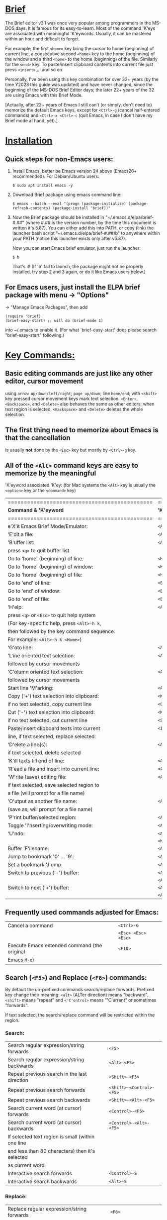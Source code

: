 # Brief Mode / Brief Emulator / Brief Editor             -*- mode: org; -*-

#+STARTUP: showall
#+STARTUP: hidestars

* _Brief_

The Brief editor v3.1 was once very popular among programmers in the MS-DOS days.
It is famous for its easy-to-learn.  Most of the command 'K'eys are associated
with meaningful 'K'eywords.  Usually, it can be mastered within an hour and
difficult to forget.

For example, the first =<home>= key bring the cursor to home (beginning) of current
line, a consecutive second =<home>= key to the home (beginning) of the window and a
third =<home>= to the home (beginning) of the file.  Similarly for the =<end>= key.
To paste/insert clipboard contents into current file just press =<insert>=,... and
so on.

Personally, I've been using this key combination for over 32+ years (by the time
Y2023 this guide was updated) and have never changed, since the beginning of the
MS-DOS Brief Editor days; the later 22+ years of the 32 are using Emacs with
this Brief Mode.

[Actually, after 22+ years of Emacs I still can't (or simply, don't need to)
 memorize the default Emacs keys, except for =<Ctrl>-g= (cancel half-entered
 commands) and =<Ctrl>-x <Ctrl>-c= (quit Emacs, in case I don't have my Brief
 mode at hand, yet).]

* _Installation_

** Quick steps for non-Emacs users:

  1. Install Emacs, better be Emacs version 24 above (Emacs26+ recommended).
     For Debian/Ubuntu users:

     =$ sudo apt install emacs -y=

  2. Download Brief package using emacs command line:

     =$ emacs --batch --eval "(progn (package-initialize) (package-refresh-contents) (package-install 'brief))"=

  3. Now the Brief package should be installed in "~/.emacs.d/elpa/brief-#.##"
     (where #.## is the version number, by the time this document is written
     it's 5.87).  You can either add this into PATH, or copy (link) the launcher
     bash script "~/.emacs.d/elpa/brief-#.##/b" to anywhere within your PATH
     (notice this launcher exists only after v5.87).

     Now you can start Emacs brief emulator, just run the launcher:

     =$ b=

     That's it!
     (If 'b' fail to launch, the package might not be properly installed, try
     step 2 and 3 again, or do it like Emacs users below.)

** For Emacs users, just install the ELPA brief package with menu -> "Options"
   -> "Manage Emacs Packages", then add

     #+begin_src
     (require 'brief)
     (brief-easy-start) ;; will do (brief-mode 1)
     #+end_src

   into ~/.emacs to enable it. (For what `brief-easy-start' does please search
   "brief-easy-start" following.)

* _Key Commands:_

** Basic editing commands are just like any other editor, cursor movement
   using =arrow up/down/left/right=; =page up/down=; line =home/end=; with
   =<shift>= key pressed cursor movement keys mark text selection.  =<Enter>=,
   =<Backspace>=, and =<Delete>= also behaves the same as other editors;  when
   text region is selected, =<Backspace>= and =<Delete>= deletes the whole
   selection.

** The first thing need to memorize about Emacs is that the cancellation
   is usually *not* done by the =<Esc>= key but mostly by =<Ctrl>-g= key.

** All of the =<Alt>= command keys are easy to memorize by the meaningful
   'K'eyword associated 'K'ey: (for Mac systems the =<Alt>= key is usually
   the =<option>= key or the =<command>= key)

   |=============================================|=====================|
   | *Command & 'K'eyword*                         | *'K'ey*               |
   |=============================================|=====================|
   | e'X'it Emacs Brief Mode/Emulator:           | =<Alt>-X=             |
   |---------------------------------------------+---------------------|
   | 'E'dit a file:                              | =<Alt>-E=             |
   |---------------------------------------------+---------------------|
   | 'B'uffer list:                              | =<Alt>-B=             |
   |   press =<q>= to quit buffer list             |                     |
   |---------------------------------------------+---------------------|
   | Go to 'home' (beginning) of line:           | =<Home>=              |
   | Go to 'home' (beginning) of window:         | =<Home> (2nd <Home>)= |
   | Go to 'home' (beginning) of file:           | =<Home> (3rd <Home>)= |
   |---------------------------------------------+---------------------|
   | Go to 'end' of line:                        | =<End>=               |
   | Go to 'end' of window:                      | =<End> (2nd <End>)=   |
   | Go to 'end' of file:                        | =<End> (3rd <End>)=   |
   |---------------------------------------------+---------------------|
   | 'H'elp:                                     | =<Alt>-H=             |
   |  press =<q>= or =<Esc>= to quit help system     |                     |
   |  (For key-specific help, press =<Alt>-h k=,   |                     |
   |  then followed by the key command sequence. |                     |
   |  For example: =<Alt>-h k <Home>=)             |                     |
   |---------------------------------------------+---------------------|
   | 'G'oto line:                                | =<Alt>-G=             |
   |---------------------------------------------+---------------------|
   | 'L'ine oriented text selection:             | =<Alt>-L=             |
   |   followed by cursor movements              |                     |
   |---------------------------------------------+---------------------|
   | 'C'olumn oriented text selection:           | =<Alt>-C=             |
   |   followed by cursor movements              |                     |
   |---------------------------------------------+---------------------|
   | Start line 'M'arking:                       | =<Alt>-M=             |
   |---------------------------------------------+---------------------|
   | Copy ('+') text selection into clipboard:   | =<Keypad +>=          |
   |   if no text selected, copy current line    | =<Ctrl>-<Insert>=     |
   |---------------------------------------------+---------------------|
   | Cut ('-') text selection into clipboard:    | =<Keypad ->=          |
   |   if no text selected, cut current line     | =<Shift>-<Delete>=    |
   |---------------------------------------------+---------------------|
   | Paste/insert clipboard texts into current   | =<Insert>=            |
   |   line, if text selected, replace selected: |                     |
   |---------------------------------------------+---------------------|
   | 'D'elete a line(s):                         | =<Alt>-D=             |
   |   if text selected, delete selected         |                     |
   |---------------------------------------------+---------------------|
   | 'K'ill texts till end of line:              | =<Alt>-K=             |
   |---------------------------------------------+---------------------|
   | 'R'ead a file and insert into current line: | =<Alt>-R=             |
   |---------------------------------------------+---------------------|
   | 'W'rite (save) editing file:                | =<Alt>-W=             |
   |   if text selected, save selected region to |                     |
   |   a file (will prompt for a file name)      |                     |
   |---------------------------------------------+---------------------|
   | 'O'utput as another file name:              | =<Alt>-O=             |
   |   (save as, will prompt for a file name)    |                     |
   |---------------------------------------------+---------------------|
   | 'P'rint buffer/selected region:             | =<Alt>-P=             |
   |---------------------------------------------+---------------------|
   | Toggle 'I'nserting/overwriting mode:        | =<Alt>-I=             |
   |---------------------------------------------+---------------------|
   | 'U'ndo:                                     | =<Alt>-U=             |
   |                                             | =<Keypad *>=          |
   |---------------------------------------------+---------------------|
   | Buffer 'F'ilename:                          | =<Alt>-F=             |
   |---------------------------------------------+---------------------|
   | Jump to bookmark '0' ... '9':               | =<Alt>-0 .. <Alt>-9=  |
   |---------------------------------------------+---------------------|
   | Set a bookmark 'J'ump:                      | =<Alt>-J=             |
   |---------------------------------------------+---------------------|
   | Switch to previous ('-') buffer:            | =<Alt>-<->=           |
   |                                             | =<Alt>-<_>=           |
   |---------------------------------------------+---------------------|
   | Switch to next ('+') buffer:                | =<Alt>-<+>=           |
   |                                             | =<Alt>-<=>=           |
   |---------------------------------------------+---------------------|

** Frequently used commands adjusted for Emacs:

   |----------------------------------------------+-------------------|
   | Cancel a command                             | =<Ctrl>-G=          |
   |                                              | =<Esc> <Esc> <Esc>= |
   |----------------------------------------------+-------------------|
   | Execute Emacs extended command (the original | =<F10>=             |
   | Emacs =M-x=)                                   |                   |
   |----------------------------------------------+-------------------|

** Search (=<F5>=) and Replace (=<F6>=) commands:

   By default the un-prefixed commands search/replace forwards. Prefixed key
   change their meaning:
     =<alt>= (ALTer direction) means "backward",
     =<shift>= means "repeat" and
     =<'C'ontrol>= means "'C'urrent" or sometimes "forwards".

   If text selected, the search/replace command will be restricted within
   the region.

*** Search:

   |----------------------------------------------------+------------------------|
   | Search regular expression/string forwards          | =<F5>=                   |
   | Search regular expression/string backwards         | =<Alt>-<F5>=             |
   |----------------------------------------------------+------------------------|
   | Repeat previous search in the last direction       | =<Shift>-<F5>=           |
   | Repeat previous search forwards                    | =<Shift>-<Control>-<F5>= |
   | Repeat previous search backwards                   | =<Shift>-<Alt>-<F5>=     |
   |----------------------------------------------------+------------------------|
   | Search current word (at cursor) forwards           | =<Control>-<F5>=         |
   | Search current word (at cursor) backwards          | =<Control>-<Alt>-<F5>=   |
   |  If selected text region is small (within one line |                        |
   |  and less than 80 characters) then it's selected   |                        |
   |  as current word                                   |                        |
   |----------------------------------------------------+------------------------|
   | Interactive search forwards                        | =<Control>-S=            |
   | Interactive search backwards                       | =<Alt>-S=                |
   |----------------------------------------------------+------------------------|

*** Replace:

   |---------------------------------------------------+------------------------|
   | Replace regular expression/string forwards        | =<F6>=                   |
   | Replace regular expression/string backwards       | =<Alt>-<F6>=             |
   |---------------------------------------------------+------------------------|
   | Repeat previous replacement in the last direction | =<Shift>-<F6>=           |
   | Repeat previous replacement forwards              | =<Shift>-<Control>-<F6>= |
   | Repeat previous replacement backwards             | =<Shift>-<Alt>-<F6>=     |
   |---------------------------------------------------+------------------------|
   | Replace current word (at cursor) forwards         | =<Control>-<F6>=         |
   | Replace current word (at cursor) backwards        | =<Control>-<Alt>-<F6>=   |
   |---------------------------------------------------+------------------------|

*** Toggle search & replace behavior (for current buffer):

   |------------------------------------------------------+--------------------|
   | Toggle case sensitivity (default case sensitive)     | =<Control>-<X> <F5>= |
   |------------------------------------------------------+--------------------|
   | Toggle regular expression (default) or simple string | =<Control>-<X> <F6>= |
   |------------------------------------------------------+--------------------|

** Window control commands:

   All commands are relative to the current cursor location; issue a window
   command <F1>...<F4> from the cursor, to the direction the followed <arrow>
   key points to:

   |----------------------------------------------------+--------------|
   | Switch to the window the arrow points to           | =<F1> <arrow>= |
   |----------------------------------------------------+--------------|
   | Adjust current window edge on the side the arrow   | =<F2> <arrow>= |
   |  points to                                         |              |
   |----------------------------------------------------+--------------|
   | Split a new window in the direction that the arrow | =<F3> <arrow>= |
   |  points to                                         |              |
   |----------------------------------------------------+--------------|
   | Merge and delete the window the arrow points to    | =<F4> <arrow>= |
   |----------------------------------------------------+--------------|
   | Delete current window                              | =<Ctrl>-<F4>=  |
   |----------------------------------------------------+--------------|

** Window frame commands:

   |--------------------------------------------------------+------------|
   | Create a new window frame, when prefixed with =C-u=      | =<Alt>-<F3>= |
   |  it tries to restore the frame just closed (this help  |            |
   |  user restores an accidentally closed frame)           |            |
   |--------------------------------------------------------+------------|
   | Close current window frame. This is usually controlled | =<Alt>-<F4>= |
   |  by system window manager; if user accidentally closed |            |
   |  a frame use =<C-u> <Alt>-<F3>= to restore it)           |            |
   |--------------------------------------------------------+------------|

** Keystroke macro commands:

   |--------------------------------------------------------+--------------|
   | Start/End remembering keystroke commands into a macro  | =<F7>=         |
   |--------------------------------------------------------+--------------|
   | Pause recording keystroke macro                        | =<Shift>-<F7>= |
   |--------------------------------------------------------+--------------|
   | Playback the just recorded macro                       | =<F8>=         |
   |--------------------------------------------------------+--------------|
   | Load keystroke macro from a file, will prompt for a    | =<Alt>-<F7>=   |
   |  file name                                             |              |
   |--------------------------------------------------------+--------------|
   | Save keystroke macro to a file, will prompt for a file | =<Alt>-<F8>=   |
   |  name                                                  |              |
   |--------------------------------------------------------+--------------|

** Compilation commands:

   |----------------------------------------------------------+-------------|
   | Compile buffer, will prompt for a compilation command    | =<Alt>-<F10>= |
   |----------------------------------------------------------+-------------|
   | From current buffer, jump to the first compilation error | =<Ctrl>-P=    |
   |  message in the compilation buffer; when in the          |             |
   |  compilation buffer, it jumps to previous error message  |             |
   |----------------------------------------------------------+-------------|
   | Jump to the next compilation error message when in the   | =<Ctrl>-N=    |
   |  compilation buffer                                      |             |
   |----------------------------------------------------------+-------------|

* _Emacs specific and miscellaneous extended commands:_

   |---------------------------------------------------+------------------------|
   | Move backwards an expression, or matching         | =<Alt>-<Left>=           |
   |  parenthesis backwards                            |                        |
   | Move forwards an expression, or matching          | =<Alt>-<Right>=          |
   |  parenthesis forwards                             |                        |
   |---------------------------------------------------+------------------------|
   | Move backwards a word                             | =<Ctrl>-<Left>=          |
   | Move forwards a word                              | =<Ctrl>-<Right>=         |
   |---------------------------------------------------+------------------------|
   | Go back to previous TAB stop place, according to  | =<Shift>-<Tab>=          |
   |  the current `tab-width' setting                  |                        |
   |---------------------------------------------------+------------------------|
   | Indent current line, or region if text selected.  | =<Tab>=                  |
   |  If previous command is =<shift>-<tab>= then it go  |                        |
   |  forwards to the next TAB stop place.             |                        |
   |  When prefixed with =C-u= insert a raw TAB char.    |                        |
   |---------------------------------------------------+------------------------|
   | Indent whole buffer or selected region            | =<Ctrl>-<Alt>-<Tab>=     |
   |---------------------------------------------------+------------------------|
   | Untabify selected region                          | =<Ctrl>-C <Tab>=         |
   |---------------------------------------------------+------------------------|
   | Emacs =C-x= prefix                                  | =<Ctrl>-X=               |
   |---------------------------------------------------+------------------------|
   | Emacs =C-u= universal prefix argument               | =<Ctrl>-U=               |
   |---------------------------------------------------+------------------------|
   | Open menu bar                                     | =<Shift>-<F10>=          |
   |---------------------------------------------------+------------------------|
   | Open shell                                        | =<Alt>-Z=                |
   |---------------------------------------------------+------------------------|
   | Find a file                                       | =<F9>=                   |
   |---------------------------------------------------+------------------------|
   | Toggle current buffer read only                   | =<Alt>-<F11>=            |
   |---------------------------------------------------+------------------------|
   | Toggle Emacs auto-backup ON/OFF                   | =<Ctrl>-W=               |
   |---------------------------------------------------+------------------------|
   | Delete following word                             | =<Alt>-<Backspace>=      |
   |---------------------------------------------------+------------------------|
   | Delete previous word                              | =<Ctrl>-<Backspace>=     |
   |                                                   | =<Shift>-<Backspace>=    |
   |---------------------------------------------------+------------------------|
   | Redo during undo: one arrow key, then do undos    | =<arrow> <Alt>-Us=       |
   |---------------------------------------------------+------------------------|
   | Show Brief mode 'V'ersion                         | =<Alt>-V=                |
   |---------------------------------------------------+------------------------|
   | Scroll up one line                                | =<Ctrl>-E=               |
   | Scroll down one line                              | =<Ctrl>-D=               |
   |---------------------------------------------------+------------------------|
   | Go to beginning of file                           | =<Ctrl>-<PageUp>=        |
   | Go to end of file                                 | =<Ctrl>-<PageDown>=      |
   |---------------------------------------------------+------------------------|
   | Go to beginning of window                         | =<Alt>-<Home>=           |
   | Go to end of window                               | =<Alt>-<End>=            |
   |---------------------------------------------------+------------------------|
   | Go to first line of window                        | =<Ctrl>-<Home>=          |
   | Go to last line of window                         | =<Ctrl>-<End>=           |
   |---------------------------------------------------+------------------------|
   | Open a new next line and goto it, but does not    | =<Ctrl>-<Enter>=         |
   | split current line                                |                        |
   |---------------------------------------------------+------------------------|
   | Recenter horizontally, this is usually used for a | =<Ctrl>-<Shift>-L=       |
   |  long line in truncation mode to scroll texts     |                        |
   |  leftwards or rightwards to left/middle/right of  |                        |
   |  current window.  It's an implementation against  |                        |
   |  Emacs default =<Ctrl>-L= which recenter vertically |                        |
   |  to top/middle/bottom of current window           |                        |
   |---------------------------------------------------+------------------------|
   | Save buffer and exit Emacs immediately            | =<Ctrl>-<Alt>-<Shift>-X= |
   |---------------------------------------------------+------------------------|


* Less favored default Emacs settings:
  There are some less favored default Emacs settings which makes the editing
  experience in Emacs quite unlike others, especially for programmers. For
  example, text wrapping is by default enabled so a program line could easily
  wrapped to next line if window size changed; text scrolling is jumppy in both
  horizontal and vertical directions and on =<page up>= / =<page down>= the cursor
  does not stay at the same position.  Some of these behaviors can be easily
  adjusted by changing default settings.

  With the quick launcher 'b' all these are fixed.  The =<page up>= / =<page down>=
  are rewritten in Brief while function `brief-easy-start' changed other settings
  then do `(brief-mode 1)' to enable Brief mode.

  If you launch Emacs without using quick launcher 'b' or `brief-easy-start'
  function, you may want to include those changes into your ~/.emacs init script:

  #+begin_src elisp
  ;;--------------------------------------------------------------------------;
  (setq-default truncate-lines t)  ;; disable line wrapping                   ;
  ;;(setq-default global-visual-line-mode t)                                  ;
  (setq scroll-step 1              ;; set vertical scroll not jumppy          ;
        scroll-conservatively 101)                                            ;
  (setq hscroll-margin 1           ;; set horizontal scroll not jumppy        ;
        hscroll-step 1)                                                       ;
  (scroll-bar-mode -1)             ;; small border without scroll bar         ;
  ;;--------------------------------------------------------------------------;
  #+end_src

  Or you can refer to the source code "brief.el" for function `brief-easy-start'.

* Cygwin:
  For more details like Cygwin 2.x users note, please check the comments in the
  source code "brief.el".

Luke Lee


# Local Variables:
# org-hide-emphasis-markers: t
# End:
